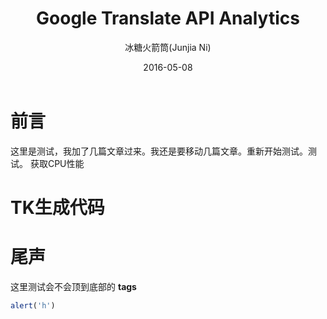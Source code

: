#+TITLE: Google Translate API Analytics
#+AUTHOR: 冰糖火箭筒(Junjia Ni)
#+EMAIL: creamidea(AT)gmail.com
#+DATE: 2016-05-08
#+CATEGORY: article
#+DESCRIPTION: Google Translate API Analy
#+KEYWORDS: google-translate
#+OPTIONS: H:4 num:t toc:t \n:nil @:t ::t |:t ^:nil f:t TeX:t email:t <:t date:t timestamp:t
#+LINK_HOME: https://creamidea.github.io
#+STARTUP: showall


* 前言
  这里是测试，我加了几篇文章过来。我还是要移动几篇文章。重新开始测试。测试。
  获取CPU性能

* TK生成代码

* 尾声
  这里测试会不会顶到底部的 **tags**
  #+BEGIN_SRC js
    alert('h')
  #+END_SRC
